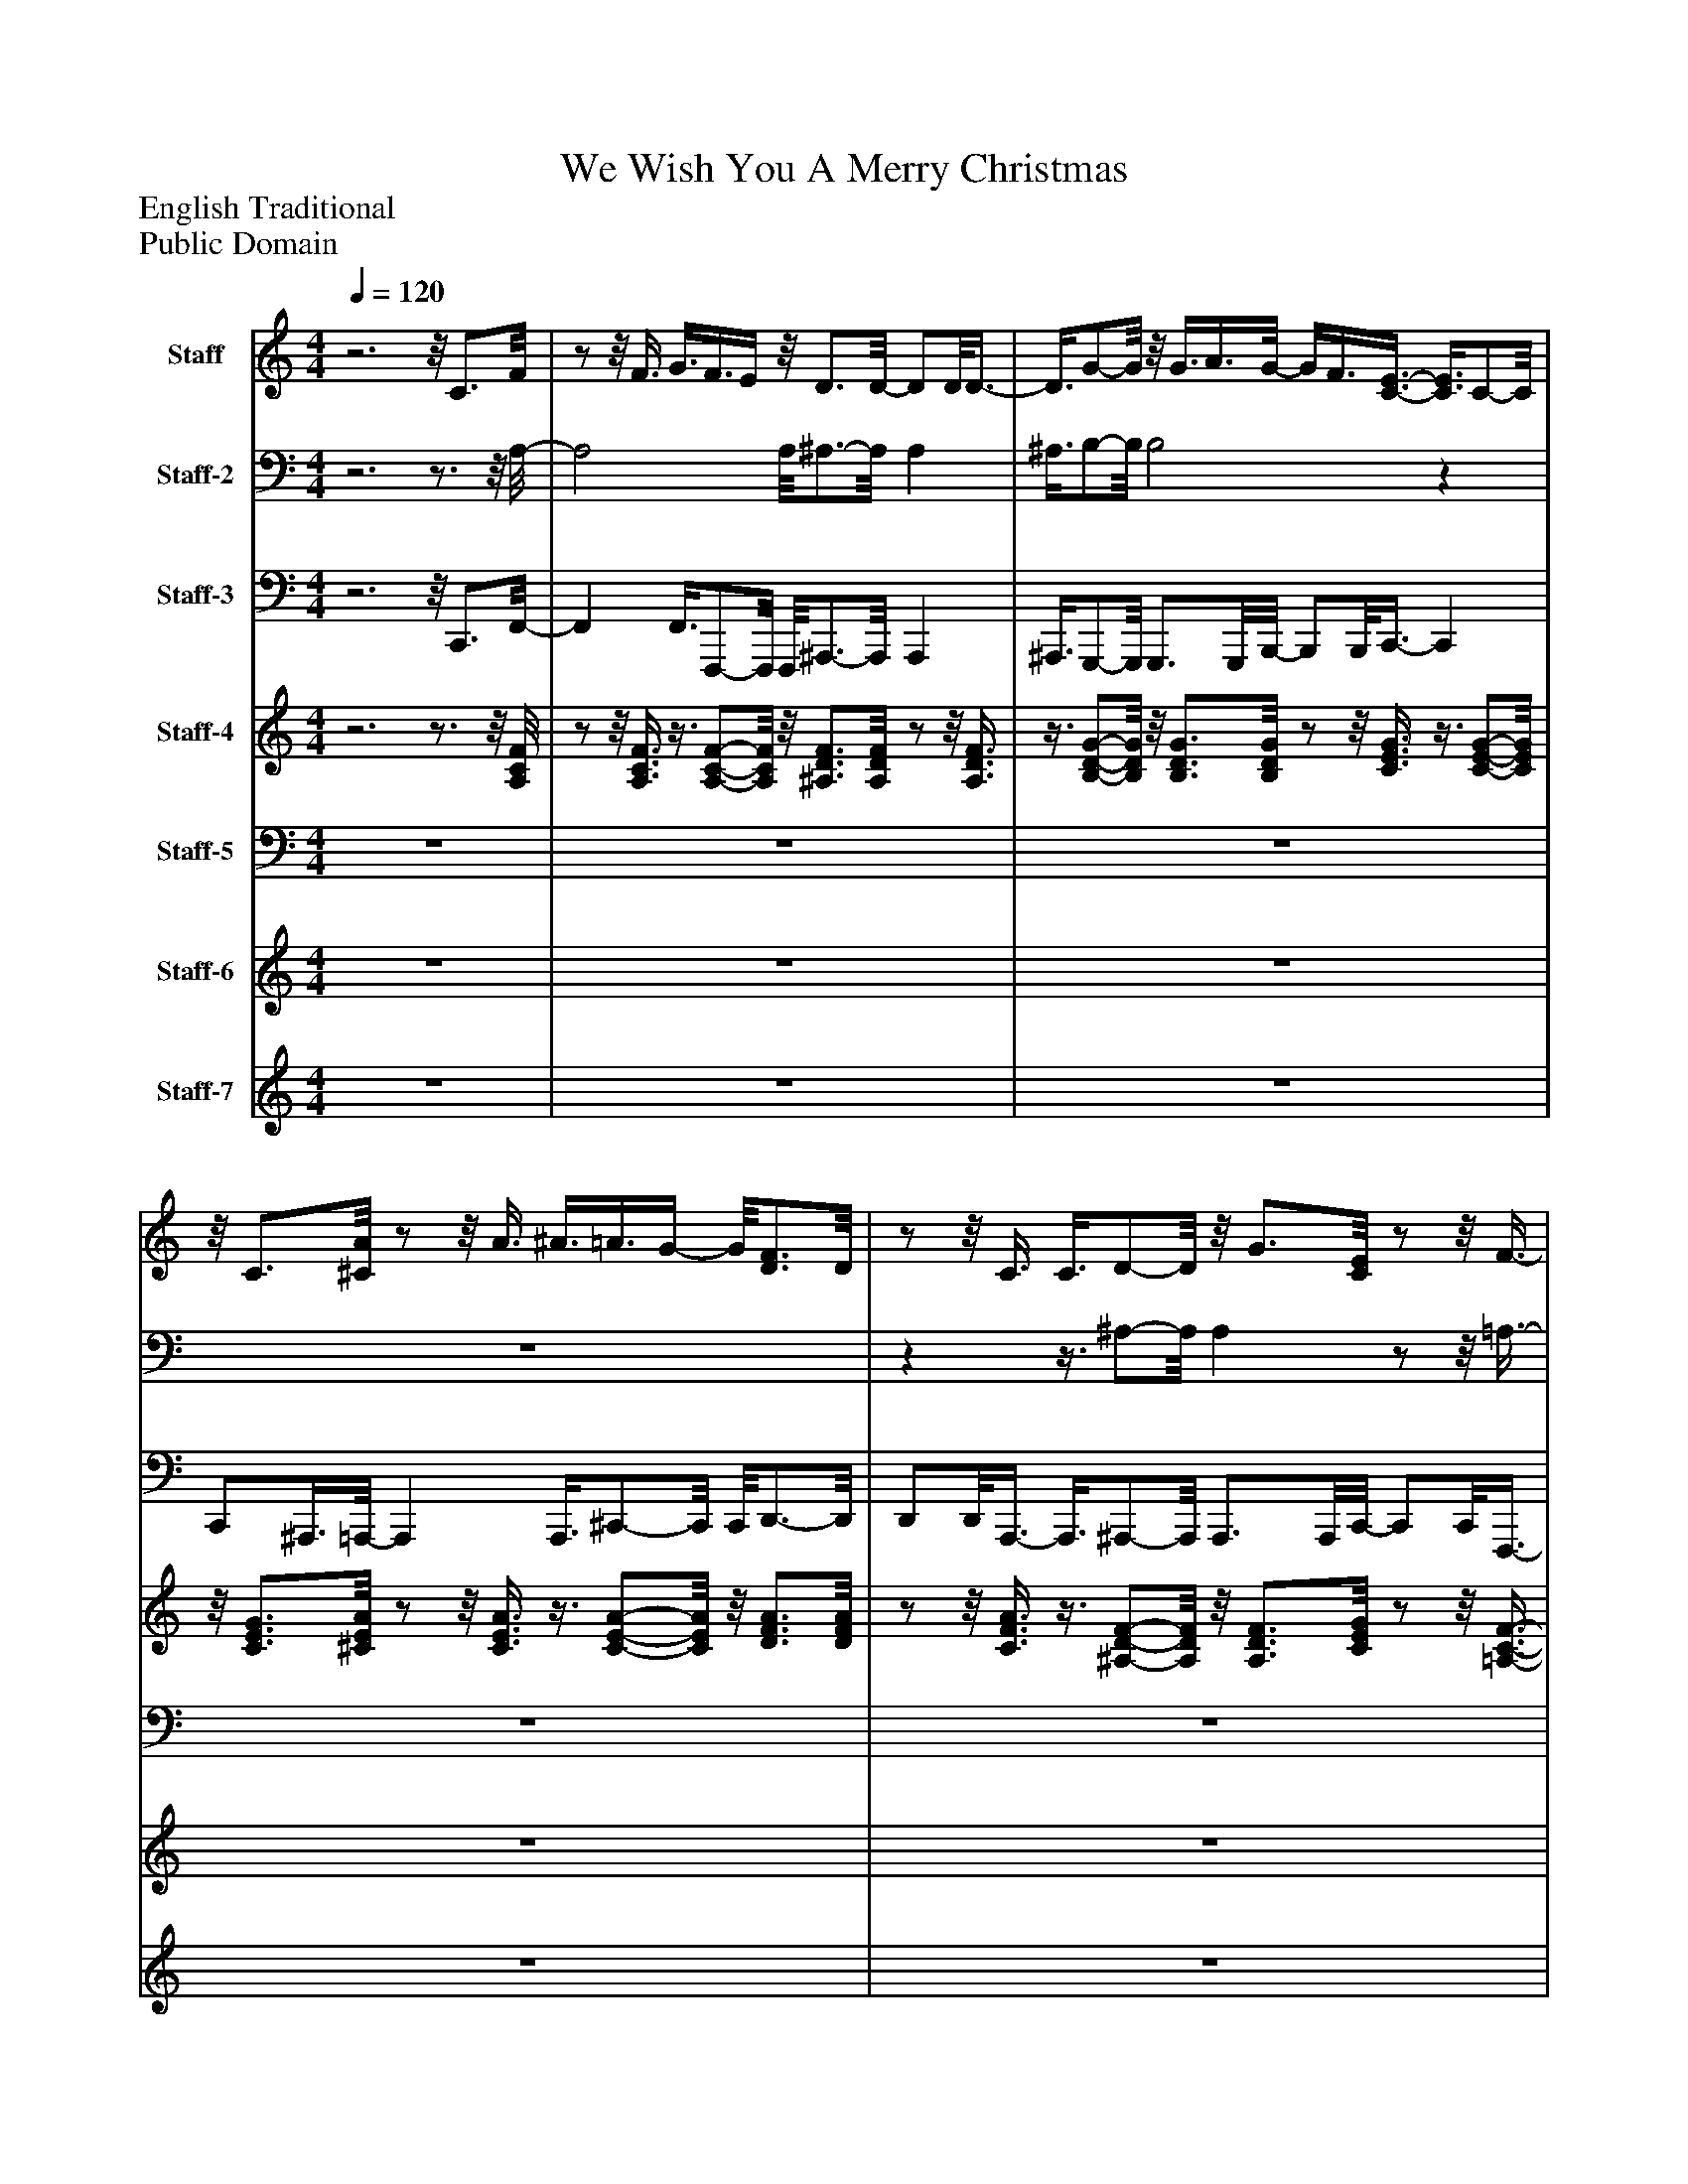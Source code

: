 %%abc-creator mxml2abc 1.4
%%abc-version 2.0
%%continueall true
%%titletrim true
%%titleformat A-1 T C1, Z-1, S-1
X: 0
T: We Wish You A Merry Christmas
Z: English Traditional
Z: Public Domain
L: 1/4
M: 4/4
Q: 1/4=120
V: P1 name="Staff"
%%MIDI program 1 48
V: P2 name="Staff-2"
%%MIDI program 2 48
V: P3 name="Staff-3"
%%MIDI program 3 32
V: P4 name="Staff-4"
%%MIDI program 4 45
V: P5 name="Staff-5"
%%MIDI program 5 45
V: P6 name="Staff-6"
%%MIDI program 6 58
V: P7 name="Staff-7"
%%MIDI program 7 9
K: C
[V: P1] z3z/8 C3/4F/8 |z/z/8 F3/8 G3/8F3/8E/4z/8 D3/4D/8- D/D/8D3/8- | D3/8G/-G/8z/8 G3/8A3/8G/8- G/4F3/8[C3/8-E3/8-] [C3/8E3/8]C/-C/8 |z/8 C3/4[^C/8A/8]z/z/8 A3/8 ^A3/8=A3/8G/4- G/8[D3/4F3/4]D/8 |z/z/8 C3/8 C3/8D/-D/8z/8 G3/4[C/8E/8]z/z/8 F3/8- | Fz/8 [C3/4c3/4][F/8f/8]z/z/8 [F3/8f3/8] [G3/8g3/8][F3/8f3/8][E/4e/4] |z/8 [D3/4d3/4][D/8d/8]z/z/8 [D3/8-d3/8-] [D3/8d3/8][G/-g/-][G/8g/8]z/8 [G3/8g3/8][A3/8a3/8][G/8-g/8-] | [G/4g/4][F3/8f3/8][E3/8-e3/8-] [E3/8e3/8][C/-c/-][C/8c/8]z/8 [C3/4c3/4][A/8a/8]z/z/8 [A3/8a3/8] | [^A3/8^a3/8][=A3/8=a3/8][G/4g/4]z/8 [F3/4f3/4][D/8d/8]z/z/8 [C3/8c3/8] [C3/8c3/8]d/-d/8 |z/8 g3/4[C/8e/8]z/z/8 [C3/8-A3/8-f3/8-] [CAf]z/8 C3/4F/8- | F/F/8F3/8- F3/8F/-F/8z/8 E3/4-E/8z/z/8 E3/8- | E3/8F/-F/8z/8 E3/4D/8- D/D/8C3/8- C |z/8 G3/4[C/8-A/8-] [C/A/][C/8A/8]G3/8- G3/8F/-F/8z/8 c3/4C/8- | C/C/8C3/8 C3/8D/-D/8z/8 G3/4[C/8E/8]z/z/8 [C3/8F3/8] |zz/8 C3/4F/8z/z/8 F3/8 G3/8F3/8E/4 |z/8 D3/4D/8z/z/8 D3/8z3/8 [D/-G/-][D/8G/8]z/8 [D3/8G3/8]A3/8G/8- | G/4F3/8E3/8- E3/8C/-C/8z/8 C3/4[^C/8-A/8-] [C/A/][C/8A/8][C3/8A3/8] | ^A3/8=A3/8G/4z/8 [D3/4F3/4]D/8z/z/8 C3/8 C3/8D/-D/8 |z/8 G3/4[C/8E/8]z/z/8 [C3/8F3/8]zz/8 c3/4[A/8-f/8-] | [A/f/][A/8f/8][^A3/8-f3/8-] [A3/8f3/8][c/-f/-][c/8f/8]z/8 [C3/4-G3/4-c3/4-e3/4-][C/8G/8c/8e/8]z/z/8 e3/8- | e3/8[D/-A/-f/-][D/8A/8f/8]z/8 [G3/4e3/4][F/8-d/8-] [F/d/][F/8d/8][C3/8-E3/8-c3/8-] [CEc] |z/8 g3/4[F/8-a/8-] [F/4a/4]c3/8[E3/8g3/8] c3/8[D3/8f3/8]c/4- c/8c'3/8E3/8c/8- | c/c/8c3/8 c3/8[F/-^A/-d/-][F/8A/8d/8]z/8 g3/4[C/8G/8A/8e/8]z/z/8 [C3/8F3/8=A3/8c3/8f3/8] |zz/8 c3/4[A/8f/8]z/z/8 [A3/8f3/8] g3/8f3/8e/4 |z/8 [^A3/4d3/4][A/8d/8]z/z/8 [A3/8d3/8]z3/8 [B/-g/-][B/8g/8]z/8 [B3/8g3/8]=a3/8g/8- | g/4f3/8[C3/8-G3/8-e3/8-] [C3/8G3/8e3/8]c/-c/8z/8 c3/4[^c/8a/8]z/z/8 [c3/8a3/8] | ^a3/8=a3/8g/4z/8 [d3/4f3/4]d/8z/z/8 c3/8 c3/8d/-d/8 |z/8 g3/4[G/8c/8e/8]z/z/8 [C3/8A3/8c3/8f3/8]zz/8 [C3/4c3/4][C/8F/8f/8] |z/z/8 [F3/8f3/8] [G3/8g3/8][F3/8f3/8][E/4e/4]z/8 [D3/4d3/4][D/8d/8]z/z/8 [D3/8-d3/8-] | [D3/8d3/8][D/-G/-g/-][D/8G/8g/8]z/8 [G3/8g3/8][A3/8a3/8][G/8-g/8-] [G/4g/4][F3/8f3/8][E3/8-e3/8-] [E3/8e3/8][C/-c/-][C/8c/8] |z/8 [C3/4c3/4][E/8A/8a/8]z/z/8 [A3/8a3/8] [^A3/8^a3/8][=A3/8=a3/8][G/4g/4]z/8 [F3/4f3/4][D/8d/8] |z/z/8 [C3/8c3/8] [C3/8c3/8][F/-^A/-d/-][F/8A/8d/8]z/8 [D3/4-A3/4-g3/4-][D/8A/8g/8] [CGce] | [A2c2f2]z2|]
[V: P2] z3z3/4z/8 A,/8- | A,2 A,/8^A,3/4-A,/8 A, | ^A,3/8B,/-B,/8 B,2z | z4 |zz3/8 ^A,/-A,/8 A,z/z/8 =A,3/8- | A,z3 | z4 | z4 |z3z3/8 ^A,/-A,/8 |z/8 ^A,3/4-A,/8z/z/8 F,3/8- F,z3/4z/8 [F,/8-=A,/8-] | [F,2A,2]z/8 [C,3/4-G,3/4-][C,/8G,/8] [C,G,] |z3/8 [D,/-A,/-][D,/8A,/8]z/8 [G,,3/4-G,3/4-][G,,/8G,/8] [G,,/G,/][G,,/8G,/8][C,3/8-E,3/8-] [C,E,] |z3/4z/8 F,/8- F,/F,/8E,3/8- E,3/8D,/-D,/8z/8 A,3/4-A,/8 | A,/A,/8A,,3/8- A,,3/8[^A,,/-F,/-^A,/-][A,,/8F,/8A,/8] [A,,3/4F,3/4A,3/4][A,,/8F,/8A,/8][C,/8A,/8]z/z/8 [F,,3/8C,3/8F,3/8=A,3/8] |z3/z3/8 [F,,/8C,/8F,/8A,/8]z/z/8 A,3/8- A, |z/8 [^A,,3/4F,3/4^A,3/4]A,/8z/z/8 A,3/8z3/8 [G,,/-D,/-G,/-B,/-][G,,/8D,/8G,/8B,/8]z/8 B,3/4-B,/8 |z/z/8 [C,3/8-E,3/8-G,3/8-] [C,3/E,3/G,3/] ^A,,3/8[=A,,/8-G,/8-] [A,,G,] | [A,,3/8G,3/8]^C,/-C,/8z/8 D,3/4-D,/8 D,/D,/8[A,,3/8F,3/8]z3/8 [^A,,/-F,/-][A,,/8F,/8] | [^A,,3/4F,3/4][A,,/8F,/8][C,/8G,/8]z/z/8 [F,,3/8C,3/8F,3/8=A,3/8]z3/z3/8 F,/8- | F,/F,/8G,3/8- G,3/8A,/-A,/8z2 |zz/8 G,3/4-G,/8 G,/G,/8[C,3/8-G,3/8-] [C,G,] |z3z/8 A,3/4-A,/8 | A,z3/8 ^A,/-A,/8 A,z/z/8 F,3/8- | F,z3/4z/8 [F,,/8-C,/8-F,/8-] [F,,2C,2F,2] |z/8 [^A,,3/4-F,3/4-^A,3/4-][A,,/8F,/8A,/8] [A,,F,A,]z3/8 [G,,/-D,/-G,/-][G,,/8D,/8G,/8] [G,,D,G,] |z/z/8 [C,3/8-G,3/8-] [C,3/G,3/] [C,3/8G,3/8][A,,/8-A,/8-] [A,,A,] | [A,,3/8A,3/8]^C,/-C,/8z/8 D,3/4-D,/8 D,/D,/8[A,,3/8-F,3/8-] [A,,3/8F,3/8][^A,,/-F,/-][A,,/8F,/8] |z3/4z/8 [C,/8G,/8]z/z/8 F,3/8z3/z3/8 A,,/8- | A,,2 A,,/8^A,,3/4-A,,/8 A,, | ^A,,3/8B,,/-B,,/8 B,,3/ B,,/8C,3/8- C, | C,3/4C,/8^C,/8- C,2 C,/8D,3/4-D,/8 | D,z3/8 ^A,/-A,/8z/8 A,3/4-A,/8 [C,G,] | [F,,2C,2F,2]z2|]
[V: P3] z3z/8 C,,3/4F,,/8- | F,, F,,3/8F,,,/-F,,,/8 F,,,/8^A,,,3/4-A,,,/8 A,,, | ^A,,,3/8G,,,/-G,,,/8 G,,,3/4G,,,/8B,,,/8- B,,,/B,,,/8C,,3/8- C,, | C,,/^A,,,3/8=A,,,/8- A,,, A,,,3/8^C,,/-C,,/8 C,,/8D,,3/4-D,,/8 | D,,/D,,/8A,,,3/8- A,,,3/8^A,,,/-A,,,/8 A,,,3/4A,,,/8C,,/8- C,,/C,,/8F,,,3/8- | F,,,3/ F,,,3/8F,,/8- F,, F,,3/8F,,,/-F,,,/8 | F,,,/8^A,,,3/4-A,,,/8 A,,,/A,,,/8F,,3/8 A,,3/8G,,/-G,,/8 G,,3/4G,,/8B,,/8- | B,,/B,,/8C,3/8- C,3/8C,,/-C,,/8 C,,/8C,3/8^A,,3/8=A,,/8- A,,/A,,/8A,,,3/8- | A,,,3/8^C,,/-C,,/8 C,,/8D,,3/4-D,,/8 D,,/D,,/8A,,,3/8- A,,,3/8^A,,,/-A,,,/8 | ^A,,,3/4A,,,/8C,,/8- C,,/C,,/8F,,,3/8- F,,,3/ F,,,3/8F,,/8- | F,,2 F,,/8C,3/4-C,/8 C, | C,3/8D,/-D,/8 D,/8G,,3/4G,,,/8- G,,,/G,,,/8C,,3/8- C,, | C,,3/4C,,/8F,,/8- F,,/F,,/8E,,3/8- E,,3/8D,,/-D,,/8z/8 A,,3/4A,,,/8- | A,,, A,,,3/8^A,,,/-A,,,/8 A,,,3/4A,,,/8C,,/8- C,,/C,,/8F,,3/8- | F,,3/ F,,3/8F,,,/8- F,,, F,,,3/8F,,3/8F,,,/4- | F,,,/8^A,,,3/4-A,,,/8 A,,,/A,,,/8=A,,,3/8- A,,,3/8G,,,/-G,,,/8 G,,,/D,,3/8G,,/8- | G,,/4G,,,3/8C,,3/8 G,,3/8C,3/8D,/4- D,/8C,3/8G,,3/8A,,/8- A,, | A,,3/8^C,,/-C,,/8 C,,/8D,,3/4-D,,/8 D,,/D,,/8A,,,3/8- A,,,3/8^A,,,/-A,,,/8 | ^A,,,/8A,,3/4C,,/8- C,,/C,,/8F,,3/8- F,,3/ F,,3/8F,,,/8- | F,,,2 F,,,/8C,,3/4-C,,/8 C,, | C,,3/8D,,/-D,,/8 D,,/8G,,,3/4G,,/8- G,,/G,,/8C,,3/8- C,, | C,,3/4C,,/8F,,/8- F,,/F,,/8E,,3/8- E,,3/8D,,/-D,,/8 D,,/8A,,3/4A,,,/8- | A,,,/A,,,/8A,,3/8- A,,3/8^A,,3/8C,/4z/8 D,3/4C,/8- C,/C,/8F,,3/8- | F,,3/ F,,3/8F,,,/8- F,,, F,,,3/8F,,/-F,,/8 |z/8 ^A,,,3/4-A,,,/8 A,,,/A,,,/8=A,,,3/8- A,,,3/8G,,,/-G,,,/8 G,,,3/4G,,,/8G,,/8- | G,,/G,,/8C,,3/8 G,,3/8C,3/8D,/4- D,/8C,3/8^A,,3/8=A,,/8- A,, | A,,3/8^C,,/-C,,/8 C,,/8D,,3/4-D,,/8 D,,/D,,/8A,,,3/8- A,,,3/8^A,,,/-A,,,/8 |z/8 ^A,,,3/4C,,/8- C,,/C,,/8F,,3/8- F,,3/ F,,3/8F,,,/8- | F,,, F,,,3/8F,,3/8F,,,/4- F,,,/8^A,,,3/8F,,3/8A,,/8- A,,/4C,3/8D,3/8 | F,3/8G,/-G,/8 G,/8G,,3/4G,,,/8- G,,,/G,,,/8C,,3/8- C,,3/4G,,/4- | G,,/8C,3/8^A,,3/8=A,,/8- A,,/A,,/8A,,,3/8- A,,,3/8^C,,/-C,,/8 C,,/8D,,3/4D,/8- | D,/4D,,3/8A,,,3/8- A,,,3/8^A,,,/-A,,,/8 A,,,/8A,,3/4-A,,/8 C,, | F,,,3z|]
[V: P4] z3z3/4z/8 [A,/8C/8F/8] |z/z/8 [A,3/8C3/8F3/8]z3/8 [A,/-C/-F/-][A,/8C/8F/8]z/8 [^A,3/4D3/4F3/4][A,/8D/8F/8]z/z/8 [A,3/8D3/8F3/8] |z3/8 [B,/-D/-G/-][B,/8D/8G/8]z/8 [B,3/4D3/4G3/4][B,/8D/8G/8]z/z/8 [C3/8E3/8G3/8]z3/8 [C/-E/-G/-][C/8E/8G/8] |z/8 [C3/4E3/4G3/4][^C/8E/8A/8]z/z/8 [C3/8E3/8A3/8]z3/8 [C/-E/-A/-][C/8E/8A/8]z/8 [D3/4F3/4A3/4][D/8F/8A/8] |z/z/8 [C3/8F3/8A3/8]z3/8 [^A,/-D/-F/-][A,/8D/8F/8]z/8 [A,3/4D3/4F3/4][C/8E/8G/8]z/z/8 [=A,3/8-C3/8-F3/8-] | [A,CF]z3/4z/8 [C/8F/8A/8]z/z/8 [C3/8F3/8A3/8]z3/8 [C/-F/-A/-][C/8F/8A/8] |z/8 [D3/4F3/4^A3/4][D/8F/8A/8]z/z/8 [D3/8F3/8A3/8]z3/8 [D/-G/-B/-][D/8G/8B/8]z/8 [D3/4G3/4B3/4][D/8G/8B/8] |z/z/8 [E3/8G3/8c3/8]z3/8 [E/-G/-c/-][E/8G/8c/8]z/8 [E3/4G3/4c3/4][E/8A/8^c/8]z/z/8 [E3/8A3/8c3/8] |z3/8 [E/-A/-^c/-][E/8A/8c/8]z/8 [F3/4A3/4d3/4][F/8A/8d/8]z/z/8 [F3/8A3/8=c3/8]z3/8 [F/-^A/-d/-][F/8A/8d/8] |z/8 [F3/4^A3/4d3/4][E/8G/8c/8]z/z/8 [F3/8-=A3/8-c3/8-] [FAc]z |z/4 F3/8c3/8 A3/8c3/8A/4z/ E3/8c/8- c/4G3/8c3/8 | G3/8F3/8c/4z/8 E3/8c3/8D/8- D/4B3/8E3/8 G3/8c3/8d/4 |z/8 e3/8c3/8f/8- f/4A3/8e3/8 G3/8d3/8F/4z/8 c3/8E3/8A/8 |z/4 c3/8A3/8 E3/8D3/8^A/4z/8 F3/8A3/8E/8z/4 G3/8[C3/8-F3/8-] | [CF]z3/4z/8 [F/8A/8c/8]z/z/8 [F3/8A3/8c3/8]z3/8 [F/-A/-c/-][F/8A/8c/8] |z/8 [F3/4^A3/4d3/4][F/8A/8d/8]z/z/8 [F3/8A3/8d3/8]z3/8 [G/-B/-d/-][G/8B/8d/8]z/8 [G3/4B3/4d3/4][G/8B/8d/8] |z/z/8 [G3/8c3/8e3/8]z3/8 [G/-c/-e/-][G/8c/8e/8]z/8 [G3/4c3/4e3/4][A/8^c/8e/8]z/z/8 [A3/8c3/8e3/8] |z3/8 [A/-^c/-e/-][A/8c/8e/8]z/8 [A3/4d3/4f3/4][A/8d/8f/8]z/z/8 [A3/8=c3/8f3/8]z3/8 [^A/-d/-f/-][A/8d/8f/8] |z/8 [^A3/4d3/4f3/4][G/8c/8e/8]z/z/8 [=A3/8-c3/8-f3/8-] [Acf]z3/4z/8 F/8- | Fzz/8 [C3/4-E3/4-][C/8E/8] [CE] |z3/8 [D/-F/-][D/8F/8] [D/8F/8][C3/4E3/4][G,/8-D/8-] [G,/D/][G,/8D/8]C3/8- C | C3/4C/8A/8- A/A/8G3/8- G3/8F/-F/8 F/8[A,3/4-E3/4-c3/4-][A,/8E/8c/8] | [A,Ec] [A,3/8E3/8c3/8][^A,/-D/-][A,/8D/8] [A,/8D/8]G3/4[C/8-E/8-] [C/E/][C/8E/8][C3/8-F3/8-] | [CF]z3/4z/8 [A/8c/8f/8]z/z/8 [A3/8c3/8f3/8]z3/8 [A/-c/-f/-][A/8c/8f/8] |z/8 [^A3/4d3/4f3/4][A/8d/8f/8]z/z/8 [A3/8d3/8f3/8]z3/8 [G/-B/-d/-][G/8B/8d/8]z/8 [G3/4B3/4d3/4][G/8B/8d/8] |z/z/8 [G3/8c3/8e3/8]z3/8 [G/-c/-e/-][G/8c/8e/8]z/8 [G3/4c3/4e3/4][A/8^c/8e/8]z/z/8 [A3/8c3/8e3/8] |z3/8 [A/-^c/-e/-][A/8c/8e/8]z/8 [A3/4d3/4f3/4][A/8d/8f/8]z/z/8 [A3/8=c3/8f3/8]z3/8 [^A/-d/-f/-][A/8d/8f/8] |z/8 [^A3/4d3/4f3/4][G/8c/8e/8]z/z/8 [=A3/8-c3/8-f3/8-] [Acf]z3/4z/8 A,/8- | A,2z/8 D3/4-D/8 D | D3/8B,/-B,/8 B,3/ B,/8E3/8- E | E3/4E/8[^C/8G/8a/8]z/z/8 a3/8 ^a3/8[=A,3/8=a3/8]g/4z/8 [D3/4F3/4f3/4]d/8 |z/z/8 [A,3/8F3/8c3/8] c3/8[^A,/-F/-^A/-d/-][A,/8F/8A/8d/8]z/8 [A,3/4-F3/4-A3/4-d3/4-g3/4-][A,/8F/8A/8d/8g/8] [G,CGce] | [C2A2c2f2]z2|]
[V: P5]  z4 | z4 | z4 | z4 | z4 | z4 | z4 | z4 | z4 | z4 | z4 | z4 | z4 | z4 | z4 | z4 | z4 | z4 | z4 | z4 |z2z/z/8 E,3/8- E, | E,3/4E,/8F,/8- F,/F,/8E,3/8- E,3/8D,/-D,/8z |z3z/z/8 F,3/8- | F,z3 | z4 | z4 | z4 |z3z3/4z/8 F,,/8- | F,,2 F,,/8^A,,3/4-A,,/8 A,, | ^A,,3/8G,,/-G,,/8 G,,3/ G,,/8C,3/8- C, | C,z3 |z3 C, | F,2z2|]
[V: P6]  z4 | z4 | z4 | z4 | z4 | z4 | z4 | z4 | z4 |z3z3/4z/8 F/8- | F/4G3/8A3/8 c3/8A3/8F/4z/ E3/8G/8- G/4c3/8G3/8 | E3/8F3/8c/4z/8 E3/8c3/8D/8- D/4B3/8E3/8 G3/8c3/8d/4 |z/8 e3/8c3/8A/8- A/A/8G3/8 c3/8F/-F/8z/8 c3/4E/8- | E/E/8A3/8 E3/8F/-F/8z/8 ^A3/4G/8- G/G/8=A3/8- | Az3 | z4 | z4 | z4 | z4 |z/4 F3/8G3/8 A3/8c3/8A/4z/ E3/8G/8z/4 c3/8G3/8 | E3/8F3/8c/4z/8 E3/8c3/8D/8- D/4B3/8E3/8 G3/8c3/8d/4 |z/8 e3/8c3/8A/8- A/4c3/8G3/8 c3/8F3/8c/4z/8 E3/8A3/8c/8- | c/4e3/8c3/8 A3/8F3/8d/4z/8 ^A3/8F3/8E/8- E/4G3/8F3/8- | Fz3 | z4 | z4 | z4 |z3z3/4z/8 c/8- | c/4A3/8F3/8 C3/8c3/8A/4- A/8d3/8^A3/8F/8- F/4D3/8d3/8 | ^A3/8d3/8B/4- B/8G3/8D3/8d/8- d/4B3/8e3/8 c3/8G3/8E/4- | E/8e3/8c3/8e/8- e/4^c3/8G3/8 E3/8e3/8G/4z/8 f3/8g3/8a/8- | a/4f3/8e3/8 d3/8f/-f/8z/8 d3/4-d/8 c | f2z2|]
[V: P7]  z4 | z4 | z4 | z4 | z4 |zz/8 c'3/4f'/8- f'/f'/8f'3/8 g'3/8f'3/8e'/4 |z/8 d'3/4d'/8z/z/8 d'3/8- d'3/8g'/-g'/8z/8 g'3/8a'3/8g'/8 |z/4 f'3/8e'3/8- e'3/8c'/-c'/8z/8 c'3/4a'/8z/z/8 a'3/8 | ^a'3/8=a'3/8g'/4z/8 f'3/4d'/8z/z/8 c'3/8 c'3/8d'/-d'/8 |z/8 g'3/4e'/8z/z/8 f'3/8- f'z | z4 | z4 | z4 | z4 | z4 | z4 | z4 | z4 | z4 | z4 | z4 | z4 | z4 | z4 | z4 | z4 | z4 |z3z/8 c'3/4f'/8- | f'/f'/8f'3/8 g'3/8f'3/8e'/4- e'/8d'3/4d'/8z/z/8 d'3/8- | d'3/8g'/-g'/8z/8 g'3/8a'3/8g'/8- g'/4f'3/8e'3/8- e'3/8c'/-c'/8 |z/8 c'3/4a'/8- a'/a'/8a'3/8 ^a'3/8=a'3/8g'/4z/8 f'3/4a'/8- | a'/a'/8f'3/8 f'3/8^a'/-a'/8z/8 g'3/4-g'/8 c'' | a'z3|]

